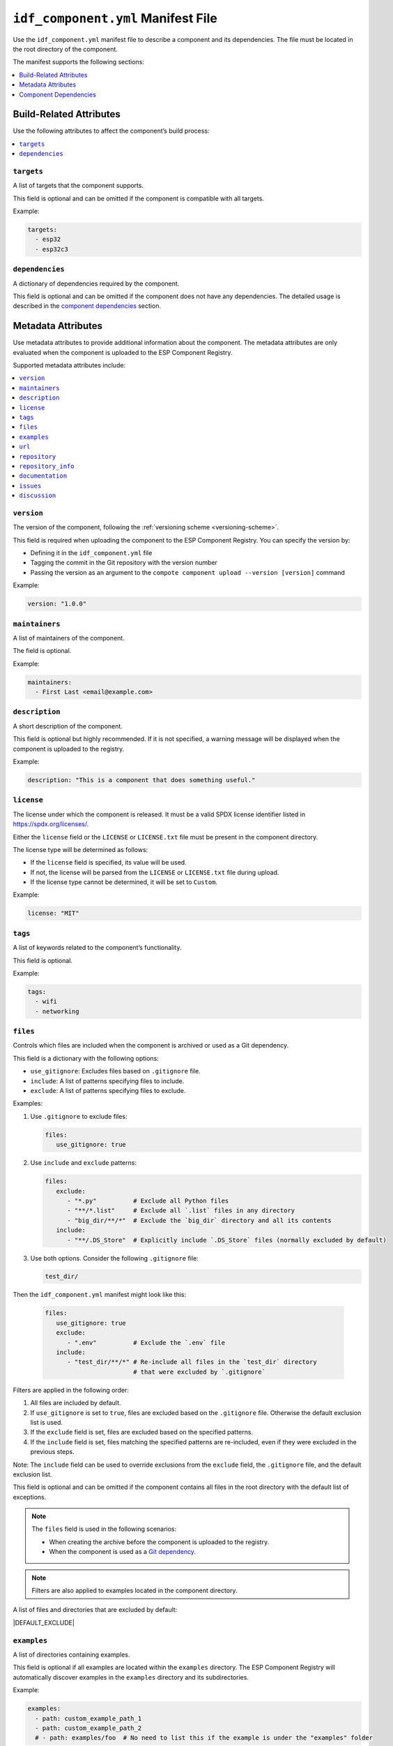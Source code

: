 #####################################
 ``idf_component.yml`` Manifest File
#####################################

Use the ``idf_component.yml`` manifest file to describe a component and its dependencies. The file must be located in the root directory of the component.

The manifest supports the following sections:

.. contents::
   :local:
   :depth: 1

**************************
 Build-Related Attributes
**************************

Use the following attributes to affect the component’s build process:

.. contents::
   :local:
   :depth: 1

``targets``
===========

A list of targets that the component supports.

This field is optional and can be omitted if the component is compatible with all targets.

Example:

.. code:: yaml

   targets:
     - esp32
     - esp32c3

``dependencies``
================

A dictionary of dependencies required by the component.

This field is optional and can be omitted if the component does not have any dependencies. The detailed usage is described in the `component dependencies`_ section.

*********************
 Metadata Attributes
*********************

Use metadata attributes to provide additional information about the component. The metadata attributes are only evaluated when the component is uploaded to the ESP Component Registry.

Supported metadata attributes include:

.. contents::
   :local:
   :depth: 1

``version``
===========

The version of the component, following the :ref:`versioning scheme <versioning-scheme>`.

This field is required when uploading the component to the ESP Component Registry. You can specify the version by:

-  Defining it in the ``idf_component.yml`` file
-  Tagging the commit in the Git repository with the version number
-  Passing the version as an argument to the ``compote component upload --version [version]`` command

Example:

.. code:: yaml

   version: "1.0.0"

``maintainers``
===============

A list of maintainers of the component.

The field is optional.

Example:

.. code:: yaml

   maintainers:
     - First Last <email@example.com>

``description``
===============

A short description of the component.

This field is optional but highly recommended. If it is not specified, a warning message will be displayed when the component is uploaded to the registry.

Example:

.. code:: yaml

   description: "This is a component that does something useful."

``license``
===========

The license under which the component is released. It must be a valid SPDX license identifier listed in https://spdx.org/licenses/.

Either the ``license`` field or the ``LICENSE`` or ``LICENSE.txt`` file must be present in the component directory.

The license type will be determined as follows:

-  If the ``license`` field is specified, its value will be used.
-  If not, the license will be parsed from the ``LICENSE`` or ``LICENSE.txt`` file during upload.
-  If the license type cannot be determined, it will be set to ``Custom``.

Example:

.. code:: yaml

   license: "MIT"

``tags``
========

A list of keywords related to the component’s functionality.

This field is optional.

Example:

.. code:: yaml

   tags:
     - wifi
     - networking

``files``
=========

Controls which files are included when the component is archived or used as a Git dependency.

This field is a dictionary with the following options:

-  ``use_gitignore``: Excludes files based on ``.gitignore`` file.
-  ``include``: A list of patterns specifying files to include.
-  ``exclude``: A list of patterns specifying files to exclude.

Examples:

#. Use ``.gitignore`` to exclude files:

   .. code:: yaml

      files:
         use_gitignore: true

#. Use ``include`` and ``exclude`` patterns:

   .. code:: yaml

      files:
         exclude:
            - "*.py"          # Exclude all Python files
            - "**/*.list"     # Exclude all `.list` files in any directory
            - "big_dir/**/*"  # Exclude the `big_dir` directory and all its contents
         include:
            - "**/.DS_Store"  # Explicitly include `.DS_Store` files (normally excluded by default)

#. Use both options. Consider the following ``.gitignore`` file:

   .. code:: text

      test_dir/

Then the ``idf_component.yml`` manifest might look like this:

   .. code:: yaml

      files:
         use_gitignore: true
         exclude:
            - ".env"          # Exclude the `.env` file
         include:
            - "test_dir/**/*" # Re-include all files in the `test_dir` directory
                              # that were excluded by `.gitignore`

Filters are applied in the following order:

#. All files are included by default.
#. If ``use_gitignore`` is set to ``true``, files are excluded based on the ``.gitignore`` file. Otherwise the default exclusion list is used.
#. If the ``exclude`` field is set, files are excluded based on the specified patterns.
#. If the ``include`` field is set, files matching the specified patterns are re-included, even if they were excluded in the previous steps.

Note: The ``include`` field can be used to override exclusions from the ``exclude`` field, the ``.gitignore`` file, and the default exclusion list.

This field is optional and can be omitted if the component contains all files in the root directory with the default list of exceptions.

.. note::

   The ``files`` field is used in the following scenarios:

   -  When creating the archive before the component is uploaded to the registry.
   -  When the component is used as a `Git dependency <git-source_>`_.

.. note::

   Filters are also applied to examples located in the component directory.

A list of files and directories that are excluded by default:

|DEFAULT_EXCLUDE|

.. _manifest-examples:

``examples``
============

A list of directories containing examples.

This field is optional if all examples are located within the ``examples`` directory. The ESP Component Registry will automatically discover examples in the ``examples`` directory and its subdirectories.

Example:

.. code:: yaml

   examples:
     - path: custom_example_path_1
     - path: custom_example_path_2
     # - path: examples/foo  # No need to list this if the example is under the "examples" folder

``url``
=======

The component’s website.

This field is optional but highly recommended. If omitted, a warning will appear during upload.

Example:

.. code:: yaml

   url: "https://example.com"

``repository``
==============

The Git URL of the component’s source repository. Must be a valid `Git remote URL <https://git-scm.com/book/en/v2/Git-Basics-Working-with-Remotes>`_.

This field is optional, but highly recommended.

Example:

.. code:: yaml

   repository: "https://example.com/component.git"

``repository_info``
===================

Additional information about the repository.

This field is optional. However, if it is set, the ``repository`` field must also be specified.

If your component is not located at the root of the repository, use the ``path`` field to specify its location.

.. code:: yaml

   repository: "https://example.com/component.git"
   repository_info:
     path: "path/to/component"

You may also specify the Git commit SHA of the component you intend to use in the ``commit_sha`` field.

.. code:: yaml

   repository_info:
     commit_sha: "1234567890abcdef1234567890abcdef12345678"

The commit SHA can also be passed as an argument to the ``compote component upload --commit-sha [commit_sha]`` command.

Both ``path`` and ``commit_sha`` sub-fields are optional.

``documentation``
=================

The URL for the component’s documentation.

This field is optional.

Example:

.. code:: yaml

   documentation: "https://docs.example.com"

``issues``
==========

The URL for the component’s issue tracker.

This field is optional.

Example:

.. code:: yaml

   issues: "https://issues.example.com"

``discussion``
==============

The URL for the component’s discussion forum or chat.

This field is optional.

Example:

.. code:: yaml

   discussion: "https://chat.example.com"

.. _component-dependencies:

************************
 Component Dependencies
************************

Use the ``dependencies`` field to specify dependencies. This field is a dictionary where each key represents the name of a dependency.

Before defining dependencies, review the following sections:

-  `Common Attributes for All Dependency Types`_
-  `Environment Variables`_
-  `Conditional Dependencies`_.

The component manager supports the following types of dependency sources:

-  `Local Directory Dependencies`_
-  `Git Dependencies`_
-  `ESP Component Registry Dependencies`_
-  `ESP-IDF Dependency`_

.. warning::

   `Local Directory Dependencies`_ and `Git Dependencies`_ are not supported when uploading components to the ESP Component Registry.

Common Attributes for All Dependency Types
==========================================

These attributes are optional and supported across all dependency types.

``require``
-----------

Specifies component visibility. Possible values:

-  ``private`` *(default)*: The required component is added as a private dependency. This is equivalent to adding the component to the ``PRIV_REQUIRES`` argument of ``idf_component_register`` in the component's ``CMakeLists.txt`` file.
-  ``public``: Marks the component as a transient dependency. This is equivalent to adding the component to the ``REQUIRES`` argument of ``idf_component_register`` in the component's ``CMakeLists.txt`` file.
-  ``no``: Downloads the component without adding it as a requirement.

Example:

.. code:: yaml

   require: public
   # require: private  # default

``matches``
-----------

A list of `conditional dependencies`_ to be applied to the dependency. The dependency is included if **any** of the ``if`` clauses are true.

``rules``
---------

A list of `conditional dependencies`_ to be applied to the dependency. The dependency is included only if **all** of the ``if`` clauses are true.

.. _conditional-dependencies:

Conditional Dependencies
========================

The ``matches`` and ``rules`` attributes control whether a dependency is included. A dependency is included only when:

-  Any of the ``if`` clauses in ``matches`` is true.
-  All of the ``if`` clauses in ``rules`` are true.

Both ``matches`` and ``rules`` are optional. If omitted, the dependency is always included.

``matches`` and ``rules`` support the same syntax. Each is a list of conditional dependencies, where each item includes an ``if`` field and an optional ``version`` field.

``if``
------

The ``if`` field is a boolean expression evaluated to determine whether the dependency should be included. An expression consists of three parts: left value, operator, and right value.

The following table outlines the supported comparison types for the ``if`` field:

.. list-table:: Supported Comparison Types
   :header-rows: 1

   -  -  Left Value Type
      -  Operators
      -  Right Value Type

   -  -  Keyword ``idf_version``
      -  N/A
      -  String representing a :ref:`version range <version-range-specifications>`

   -  -  Keyword ``target``
      -  ``!=``, ``==``
      -  string

   -  -  Keyword ``target``
      -  ``in``, ``not in``
      -  List of strings

   -  -  Arbitrary string
      -  ``==``, ``!=``
      -  String

   -  -  Arbitrary string
      -  ``in``, ``not in``
      -  List of strings

   -  -  `Environment variables`_
      -  N/A
      -  String representing a :ref:`version range <version-range-specifications>`

   -  -  `Environment variables`_
      -  ``==``, ``!=``
      -  String

   -  -  `Environment variables`_
      -  ``in``, ``not in``
      -  List of strings

   -  -  `kconfig options`_
      -  ``==``, ``!=``
      -  String

   -  -  `kconfig options`_
      -  ``in``, ``not in``
      -  List of strings

   -  -  `kconfig options`_
      -  ``==``, ``!=``, ``<=``, ``<``, ``>=``, ``>``
      -  Decimal or hexadecimal integer (e.g., ``0x1234``)

   -  -  `kconfig options`_
      -  ``==``, ``!=``
      -  Boolean (``True``, ``False``)

.. versionadded:: 2.2.0

   - Support for `kconfig options`_ as left values (requires ESP-IDF v5.5+)
   - Support for ``boolean``, ``integer``, and ``hexadecimal integer`` data types in `kconfig options`_

.. warning::

   Since kconfig supports data types, you MUST use double quotes for strings when comparing with kconfig options. Otherwise, the component manager will treat the value as an integer and raise an error if it's not parsable as such.

   Double quotes are not required for strings when not comparing with kconfig options, but using them is recommended for consistency.

.. warning::

   If you use an `environment variables`_ as the left value of an ``if`` clause and it is not set, an error will be raised.

   If you specified `kconfig options`_ as the left value of the if clause, but the kconfig is included in your project, or components, an error will be raised.

To create complex boolean expressions, use parentheses along with the boolean operators ``&&`` and ``||``.

.. code:: yaml

   dependencies:
     optional_component:
      version: "~1.0.0"
      rules:
        - if: "idf_version >=3.3,<5.0"
        - if: target in ["esp32", "esp32c3"]
        # The above two conditions are equivalent to:
        - if: idf_version >=3.3,<5.0 && target in ["esp32", "esp32c3"]

.. hint::

   A common use case for `environment variables`_ is to test it in CI/CD pipelines. For example:

   .. code:: yaml

      dependencies:
        optional_component:
          matches:
            - if: "$TESTING_COMPONENT in [foo, bar]"

   The dependency will only be included if the environment variable ``TESTING_COMPONENT`` is set to ``foo`` or ``bar``.

``version`` (if clause)
-----------------------

The ``version`` field is optional and can be either a :ref:`specific version <versioning-scheme>` or a :ref:`version range <version-range-specifications>`. The version specified here overrides the ``version`` field of the dependency when the corresponding ``if`` clause evaluates to true.

For example:

.. code:: yaml

   dependencies:
     optional_component:
       matches:
         - if: "idf_version >=3.3"
           version: "~2.0.0"
         - if: "idf_version <3.3"
           version: "~1.0.0"

In this example, ``optional_component`` will be included with version ``~2.0.0`` when ``idf_version >=3.3``, and with version ``~1.0.0`` when ``idf_version <3.3``.

Environment Variables
=====================

.. warning::

   Environment variables are not allowed in manifests when uploading components to the ESP Component Registry.

.. warning::

   Environment variable names should only contain alphanumeric characters and underscores, and must not start with a number.

You can use environment variables in attributes that support them. The component manager replaces the variables with their values. Use the following syntax:

-  ``$VAR``
-  ``${VAR}``

To include a literal dollar sign (``$``), escape it with another dollar sign: ``$$string``.

.. _local-source:

Kconfig Options
===============

You can use Kconfig options for attributes that support them. All Kconfig options should be wrapped with ``$CONFIG{...}`` and don't need to include the ``CONFIG_`` prefix.

For example, to compare with the Kconfig option ``CONFIG_MY_OPTION``, use ``$CONFIG{MY_OPTION}``.

Only Kconfig options defined in the ESP-IDF project or its direct dependency components are supported. For example:

.. code:: yaml

   dependencies:
      cmp:
        version: "*"
        matches:
          - if: "$CONFIG{BOOTLOADER_LOG_LEVEL_WARN} == True"

This works, because ``CONFIG_BOOTLOADER_LOG_LEVEL_WARN`` is defined in the ESP-IDF project.

.. code:: yaml

   dependencies:
      example/cmp:
        version: "*"
        matches:
          - if: "$CONFIG{MY_OPTION} == True"

This does not work, because ``CONFIG_MY_OPTION`` is not defined in the ESP-IDF project.

.. code:: yaml

   dependencies:
      espressif/mdns:
         version: "1.8.1"

      example/cmp:
        version: "*"
        matches:
          - if: "$CONFIG{MDNS_MAX_SERVICES} == 10"

This works, because ``CONFIG_MDNS_MAX_SERVICES`` is defined in the ``espressif/mdns`` component, which is a direct dependency of your project.

.. code:: yaml

   dependencies:
      cmp_a:
         version: "*"

      example/cmp:
        version: "*"
        matches:
          - if: "$CONFIG{OPTION_FROM_CMP_B} == True"

This does not work, even if ``CONFIG_OPTION_FROM_CMP_B`` is defined in the ``cmp_b`` component and ``cmp_a`` depends on ``cmp_b``, because ``cmp_b`` is not a direct dependency of your project.

Local Directory Dependencies
============================

If you are working on a component that is not yet published to the ESP Component Registry, you can add it as a dependency from a local directory. To specify a local dependency, at least one of the following attributes must be provided:

``path`` (local)
----------------

The path to the local directory containing the dependency. You can use either a path relative to the ``idf_component.yml`` manifest file or an absolute path.

This field supports `environment variables`_.

Example:

.. code:: yaml

   dependencies:
     some_local_component:
       path: ../../projects/some_local_component

``override_path``
-----------------

Use this field to override the component from the registry with a local one — for example, to define :ref:`example projects inside components <add-example-projects>`.

This field also supports `environment variables`_.

Example:

.. code:: yaml

   dependencies:
     some_local_component:
       override_path: ../../projects/some_local_component

.. _git-source:

Git Dependencies
================

You can add dependencies from a Git repository by specifying the following attributes:

.. contents::
   :local:
   :depth: 1

``git``
-------

The URL of the Git repository. The URL must be a valid `Git remote URL <https://git-scm.com/book/en/v2/Git-Basics-Working-with-Remotes>`_ or a path to a local Git repository.

This field is required when using Git dependencies.

Example:

.. code:: yaml

   dependencies:
     some_git_component:
       git: /home/user/projects/some_git_component.git
       # git: https://gitlab.com/user/components.git  # Remote repository

This field supports `environment variables`_. One common use case is providing authentication to Git repositories accessed via HTTPS:

.. code:: yaml

   dependencies:
     my_component:
       git: https://git:${ACCESS_TOKEN}@git.my_git.com/my_component.git

``path`` (Git)
--------------

The path to the component within the Git repository. The path is relative to the root directory of the repository. If omitted, the root directory is used as the component path.

This field supports `environment variables`_.

Example:

.. code:: yaml

   dependencies:
     # The component is located in /home/user/projects/some_git_component.git/some_git_component
     some_git_component:
       git: /home/user/projects/some_git_component.git
       path: some_git_component

``version`` (Git)
-----------------

The version of the dependency. It can be specified by any valid Git reference: a tag, a branch, or a commit hash.

If omitted, the default branch of the Git repository is used.

Example:

.. code:: yaml

   dependencies:
     some_git_component:
       git: /home/user/projects/some_git_component.git
       version: feature/test  # Branch
       # version: v1.0.0       # Tag
       # version: 1234567890abcdef1234567890abcdef12345678  # Commit hash

.. _web-source:

ESP Component Registry Dependencies
===================================

If neither ``path``, ``override_path``, nor ``git`` attributes are specified, the Component Manager will attempt to resolve the dependency from the ESP Component Registry. Components in the registry are specified using the ``namespace/component_name`` format.

.. note::

   If you only need to specify the ``version`` field, you can use the following shorthand syntax:

   .. code:: yaml

      dependencies:
        component_name: ">=1.0"

   This is equivalent to:

   .. code:: yaml

      dependencies:
        espressif/component_name:
          version: ">=1.0"

``version`` (registry)
----------------------

The version of the dependency.

This field is required and can either be a :ref:`specific version <versioning-scheme>` or a :ref:`version range <version-range-specifications>`.

Example:

.. code:: yaml

   dependencies:
     espressif/led_strip:
       version: ">=2.0"  # A version range
       # version: "2.0.0"  # A specific version

The default namespace for components in the ESP Component Registry is ``espressif``. You can omit the namespace part for components from the default namespace:

.. code:: yaml

   dependencies:
     led_strip:
       version: ">=2.0"

``pre_release``
---------------

A boolean that indicates whether prerelease versions of the dependency should be used.

This field is optional.

Example:

.. code:: yaml

   dependencies:
     espressif/led_strip:
       version: ">=2.0"
       pre_release: true

By default, prerelease versions are ignored. You can also specify a prerelease version directly in the version string:

.. code:: yaml

   dependencies:
     espressif/led_strip:
       version: ">=2.0-beta.1"

``registry_url``
----------------

The URL of the ESP Component Registry. By default, this URL is ``https://components.espressif.com``.

If you are uploading to the :ref:`staging registry <staging-registry>`, set the URL to ``https://components-staging.espressif.com`` to indicate that dependencies should be resolved from the staging registry instead of the main registry.

When uploading your component into the main registry, this URL should remain at the default value: ``https://components.espressif.com``. This ensures that all dependencies from the main registry are resolved correctly.

ESP-IDF Dependency
==================

Use the ``idf:version`` field to specify the ESP-IDF version that the component is compatible with.

You can specify either a :ref:`specific version <versioning-scheme>` or a :ref:`version range <version-range-specifications>`.

Example:

.. code:: yaml

   dependencies:
     idf:
       version: ">=5.0"

Shorthand syntax:

.. code:: yaml

   dependencies:
     idf: ">=5.0"
